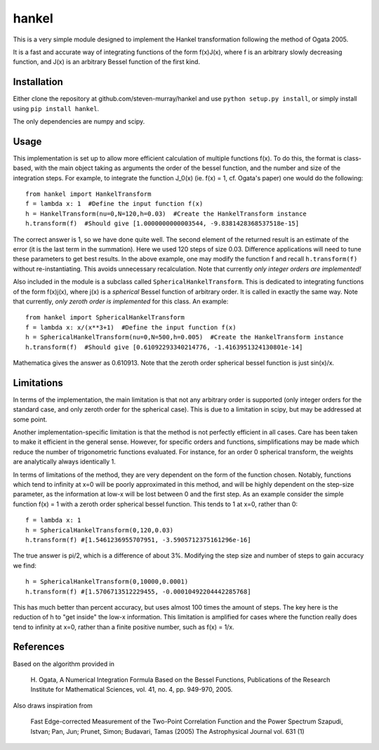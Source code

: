 ------
hankel
------

This is a very simple module designed to implement the Hankel transformation
following the method of Ogata 2005. 

It is a fast and accurate way of integrating functions of the form f(x)J(x),
where f is an arbitrary slowly decreasing function, and J(x) is an arbitrary 
Bessel function of the first kind.

Installation
------------
Either clone the repository at github.com/steven-murray/hankel and use
``python setup.py install``, or simply install using ``pip install hankel``.

The only dependencies are numpy and scipy.

Usage
-----
This implementation is set up to allow more efficient calculation of multiple
functions f(x). To do this, the format is class-based, with the main object 
taking as arguments the order of the bessel function, and the number and size
of the integration steps. For example, to integrate the function J_0(x) (ie.
f(x) = 1, cf. Ogata's paper) one would do the following::
   
   from hankel import HankelTransform
   f = lambda x: 1  #Define the input function f(x)
   h = HankelTransform(nu=0,N=120,h=0.03)  #Create the HankelTransform instance
   h.transform(f)  #Should give [1.0000000000003544, -9.8381428368537518e-15]
   
The correct answer is 1, so we have done quite well. The second element of the 
returned result is an estimate of the error (it is the last term in the
summation). Here we used 120 steps of size 0.03. Difference applications will
need to tune these parameters to get best results. In the above example, one
may modify the function f and recall ``h.transform(f)`` without re-instantiating.
This avoids unnecessary recalculation. Note that currently *only integer orders
are implemented!*

Also included in the module is a subclass called ``SphericalHankelTransform``.
This is dedicated to integrating functions of the form f(x)j(x), where j(x) is 
a *spherical* Bessel function of arbitrary order. It is called in exactly the
same way. Note that currently, *only zeroth order is implemented* for this class.
An example::

	from hankel import SphericalHankelTransform
	f = lambda x: x/(x**3+1)  #Define the input function f(x)
   	h = SphericalHankelTransform(nu=0,N=500,h=0.005)  #Create the HankelTransform instance
   	h.transform(f)  #Should give [0.61092293340214776, -1.4163951324130801e-14]
   	
Mathematica gives the answer as 0.610913. Note that the zeroth order spherical
bessel function is just sin(x)/x.

Limitations
-----------
In terms of the implementation, the main limitation is that not any arbitrary
order is supported (only integer orders for the standard case, and only zeroth
order for the spherical case). This is due to a limitation in scipy, but may
be addressed at some point.

Another implementation-specific limitation is that the method is not perfectly
efficient in all cases. Care has been taken to make it efficient in the general 
sense. However, for specific orders and functions, simplifications may be made
which reduce the number of trigonometric functions evaluated. For instance,
for an order 0 spherical transform, the weights are analytically always identically
1. 

In terms of limitations of the method, they are very dependent on the form of the
function chosen. Notably, functions which tend to infinity at x=0 will be poorly
approximated in this method, and will be highly dependent on the step-size
parameter, as the information at low-x will be lost between 0 and the first step.
As an example consider the simple function f(x) = 1 with a zeroth order spherical
bessel function. This tends to 1 at x=0, rather than 0:: 

   f = lambda x: 1
   h = SphericalHankelTransform(0,120,0.03)
   h.transform(f) #[1.5461236955707951, -3.5905712375161296e-16] 
   
The true answer is pi/2, which is a difference of about 3%. Modifying the step
size and number of steps to gain accuracy we find::

   h = SphericalHankelTransform(0,10000,0.0001)
   h.transform(f) #[1.5706713512229455, -0.00010492204442285768]   
   
This has much better than percent accuracy, but uses almost 100 times the amount
of steps. The key here is the reduction of h to "get inside" the low-x information.
This limitation is amplified for cases where the function really does tend to
infinity at x=0, rather than a finite positive number, such as f(x) = 1/x.


References
----------
Based on the algorithm provided in 

   H. Ogata, A Numerical Integration Formula Based on the Bessel Functions,
   Publications of the Research Institute for Mathematical Sciences, 
   vol. 41, no. 4, pp. 949-970, 2005.

Also draws inspiration from 

   Fast Edge-corrected Measurement of the Two-Point Correlation Function and the Power Spectrum
   Szapudi,  Istvan;  Pan,  Jun;  Prunet,  Simon;  Budavari,  Tamas (2005)
   The Astrophysical Journal	vol. 631 (1)
